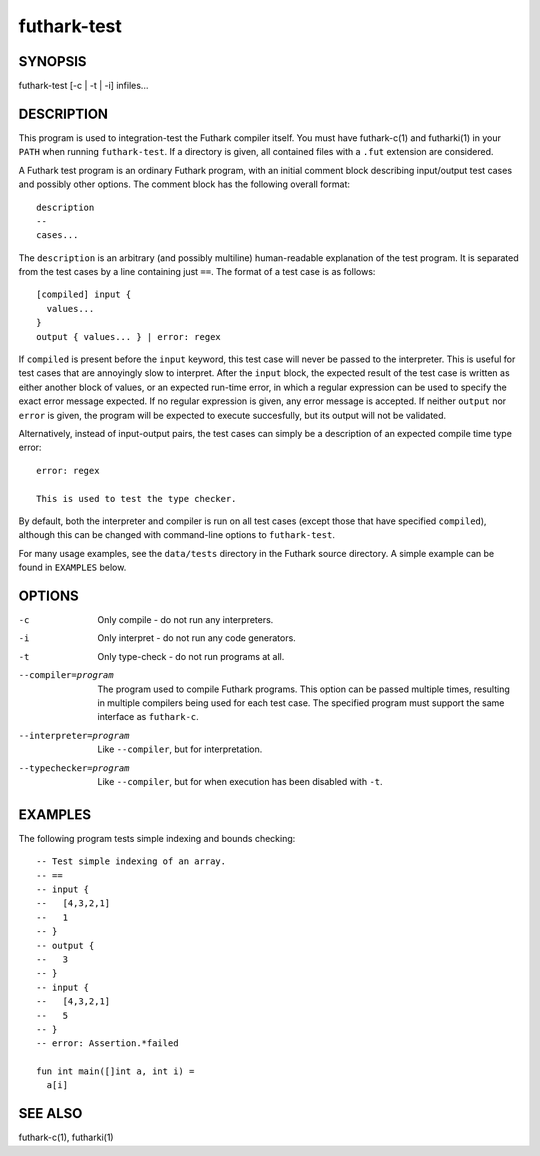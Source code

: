 .. role:: ref(emphasis)

.. _futhark-test(1):

============
futhark-test
============

SYNOPSIS
========

futhark-test [-c | -t | -i] infiles...

DESCRIPTION
===========

This program is used to integration-test the Futhark compiler itself.
You must have futhark-c(1) and futharki(1) in your ``PATH`` when
running ``futhark-test``.  If a directory is given, all contained
files with a ``.fut`` extension are considered.

A Futhark test program is an ordinary Futhark program, with an initial
comment block describing input/output test cases and possibly other
options.  The comment block has the following overall format::

  description
  --
  cases...

The ``description`` is an arbitrary (and possibly multiline)
human-readable explanation of the test program.  It is separated from
the test cases by a line containing just ``==``.  The format of a test
case is as follows::

  [compiled] input {
    values...
  }
  output { values... } | error: regex

If ``compiled`` is present before the ``input`` keyword, this test
case will never be passed to the interpreter.  This is useful for test
cases that are annoyingly slow to interpret.  After the ``input``
block, the expected result of the test case is written as either
another block of values, or an expected run-time error, in which a
regular expression can be used to specify the exact error message
expected.  If no regular expression is given, any error message is
accepted.  If neither ``output`` nor ``error`` is given, the program
will be expected to execute succesfully, but its output will not be
validated.

Alternatively, instead of input-output pairs, the test cases can
simply be a description of an expected compile time type error::

  error: regex

  This is used to test the type checker.

By default, both the interpreter and compiler is run on all test cases
(except those that have specified ``compiled``), although this can be
changed with command-line options to ``futhark-test``.

For many usage examples, see the ``data/tests`` directory in the
Futhark source directory.  A simple example can be found in
``EXAMPLES`` below.

OPTIONS
=======

-c
  Only compile - do not run any interpreters.

-i
  Only interpret - do not run any code generators.

-t
  Only type-check - do not run programs at all.

--compiler=program

  The program used to compile Futhark programs.  This option can be
  passed multiple times, resulting in multiple compilers being used
  for each test case.  The specified program must support the same
  interface as ``futhark-c``.

--interpreter=program

  Like ``--compiler``, but for interpretation.

--typechecker=program

  Like ``--compiler``, but for when execution has been disabled with
  ``-t``.

EXAMPLES
========

The following program tests simple indexing and bounds checking::

  -- Test simple indexing of an array.
  -- ==
  -- input {
  --   [4,3,2,1]
  --   1
  -- }
  -- output {
  --   3
  -- }
  -- input {
  --   [4,3,2,1]
  --   5
  -- }
  -- error: Assertion.*failed

  fun int main([]int a, int i) =
    a[i]

SEE ALSO
========

futhark-c(1), futharki(1)

